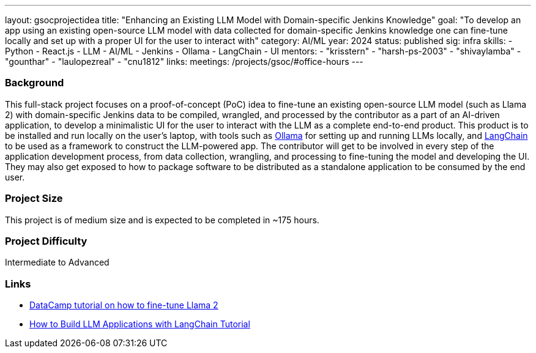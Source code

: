 ---
layout: gsocprojectidea
title: "Enhancing an Existing LLM Model with Domain-specific Jenkins Knowledge"
goal: "To develop an app using an existing open-source LLM model with data collected for domain-specific Jenkins knowledge one can fine-tune locally and set up with a proper UI for the user to interact with"
category: AI/ML
year: 2024
status: published
sig: infra
skills:
- Python
- React.js
- LLM
- AI/ML
- Jenkins
- Ollama
- LangChain
- UI
mentors:
- "krisstern"
- "harsh-ps-2003"
- "shivaylamba"
- "gounthar"
- "laulopezreal"
- "cnu1812"
links:
  meetings: /projects/gsoc/#office-hours
---

=== Background

This full-stack project focuses on a proof-of-concept (PoC) idea to fine-tune an existing open-source LLM model (such as Llama 2) with domain-specific Jenkins data to be compiled, wrangled, and processed by the contributor as a part of an AI-driven application, to develop a minimalistic UI for the user to interact with the LLM as a complete end-to-end product.
This product is to be installed and run locally on the user's laptop, with tools such as link:https://ollama.com/[Ollama] for setting up and running LLMs locally, and link:https://www.langchain.com/[LangChain] to be used as a framework to construct the LLM-powered app.
The contributor will get to be involved in every step of the application development process, from data collection, wrangling, and processing to fine-tuning the model and developing the UI.
They may also get exposed to how to package software to be distributed as a standalone application to be consumed by the end user.


=== Project Size
This project is of medium size and is expected to be completed in ~175 hours.


=== Project Difficulty
Intermediate to Advanced


=== Links

* link:https://www.datacamp.com/tutorial/fine-tuning-llama-2[DataCamp tutorial on how to fine-tune Llama 2]
* link:https://www.datacamp.com/tutorial/how-to-build-llm-applications-with-langchain[How to Build LLM Applications with LangChain Tutorial]
